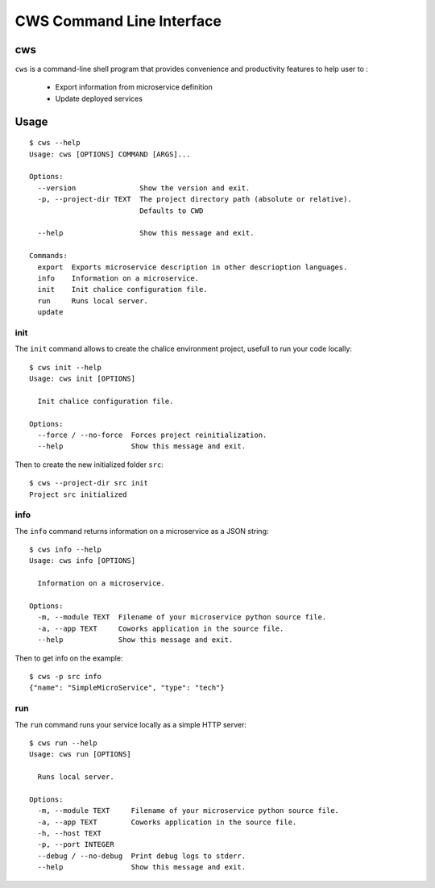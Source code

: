.. _cli:

CWS Command Line Interface
==========================

cws
---

``cws`` is a command-line shell program that provides convenience and productivity
features to help user to :

 * Export information from microservice definition
 * Update deployed services

Usage
-----

::

	$ cws --help
	Usage: cws [OPTIONS] COMMAND [ARGS]...

	Options:
	  --version               Show the version and exit.
	  -p, --project-dir TEXT  The project directory path (absolute or relative).
				  Defaults to CWD

	  --help                  Show this message and exit.

	Commands:
	  export  Exports microservice description in other descrioption languages.
	  info    Information on a microservice.
	  init    Init chalice configuration file.
	  run     Runs local server.
	  update

init
^^^^

The ``init`` command allows to create the chalice environment project, usefull to run your code locally::

	$ cws init --help
	Usage: cws init [OPTIONS]

	  Init chalice configuration file.

	Options:
	  --force / --no-force  Forces project reinitialization.
	  --help                Show this message and exit.


Then to create the new initialized folder ``src``::

	$ cws --project-dir src init
	Project src initialized

info
^^^^

The ``info`` command returns information on a microservice as a JSON string::

	$ cws info --help
	Usage: cws info [OPTIONS]

	  Information on a microservice.

	Options:
	  -m, --module TEXT  Filename of your microservice python source file.
	  -a, --app TEXT     Coworks application in the source file.
	  --help             Show this message and exit.


Then to get info on the example::

	$ cws -p src info
	{"name": "SimpleMicroService", "type": "tech"}

run
^^^

The ``run`` command runs your service locally as a simple HTTP server::

	$ cws run --help
	Usage: cws run [OPTIONS]

	  Runs local server.

	Options:
	  -m, --module TEXT     Filename of your microservice python source file.
	  -a, --app TEXT        Coworks application in the source file.
	  -h, --host TEXT
	  -p, --port INTEGER
 	  --debug / --no-debug  Print debug logs to stderr.
	  --help                Show this message and exit.



